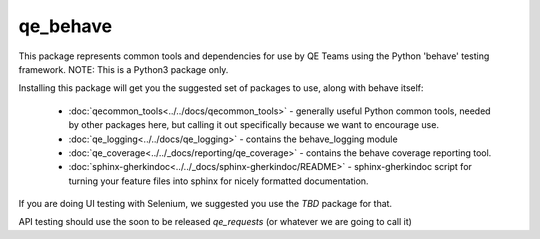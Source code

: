 qe_behave
=========

This package represents common tools and dependencies for use by QE Teams using the Python 'behave' testing framework.
NOTE: This is a Python3 package only.

Installing this package will get you the suggested set of packages to use, along with behave itself:

    * :doc:`qecommon_tools<../../docs/qecommon_tools>` - generally useful Python common tools, needed by other packages here,
      but calling it out specifically because we want to encourage use.
    * :doc:`qe_logging<../../docs/qe_logging>` - contains the behave_logging module
    * :doc:`qe_coverage<../../_docs/reporting/qe_coverage>` - contains the behave coverage reporting tool.
    * :doc:`sphinx-gherkindoc<../../_docs/sphinx-gherkindoc/README>` - sphinx-gherkindoc script for turning your feature files into sphinx for nicely formatted documentation.

If you are doing UI testing with Selenium, we suggested you use the `TBD` package for that.

API testing should use the soon to be released `qe_requests` (or whatever we are going to call it)
